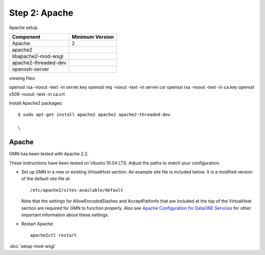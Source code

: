 Step 2: Apache
==============

Apache setup.


==================== ==============================================
Component            Minimum Version
==================== ==============================================
Apache               2
apache2              \
libapache2-mod-wsgi  \
apache2-threaded-dev \
openssh-server       \
==================== ==============================================

viewing files:

openssl rsa -noout -text -in server.key
openssl req -noout -text -in server.csr
openssl rsa -noout -text -in ca.key
openssl x509 -noout -text -in ca.crt



Install Apache2 packages::

  $ sudo apt-get install apache2 apache2 apache2-threaded-dev 

  \
   


Apache
``````

GMN has been tested with Apache 2.2.

These instructions have been tested on Ubuntu 10.04 LTS. Adjust the paths to
match your configuration.


* Set up GMN in a new or existing VirtualHost section. An example site file
  is included below. It is a modified version of the default site file at::

    /etc/apache2/sites-available/default

  Note that the settings for AllowEncodedSlashes and AcceptPathInfo that are
  included at the top of the VirtualHost section are required for GMN to
  function properly. Also see `Apache Configuration for DataONE Services`_ for
  other important information about these settings.

* Restart Apache::

    apache2ctl restart


.. _`Apache Configuration for DataONE Services`:
  http://mule1.dataone.org/ArchitectureDocs-current/notes/ApacheConfiguration.html#configuration


:doc:`setup-mod-wsgi`

